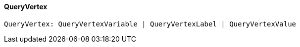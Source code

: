 [#_QueryVertex]
==== QueryVertex

[source,typescript]
----
QueryVertex: QueryVertexVariable | QueryVertexLabel | QueryVertexValue
----


